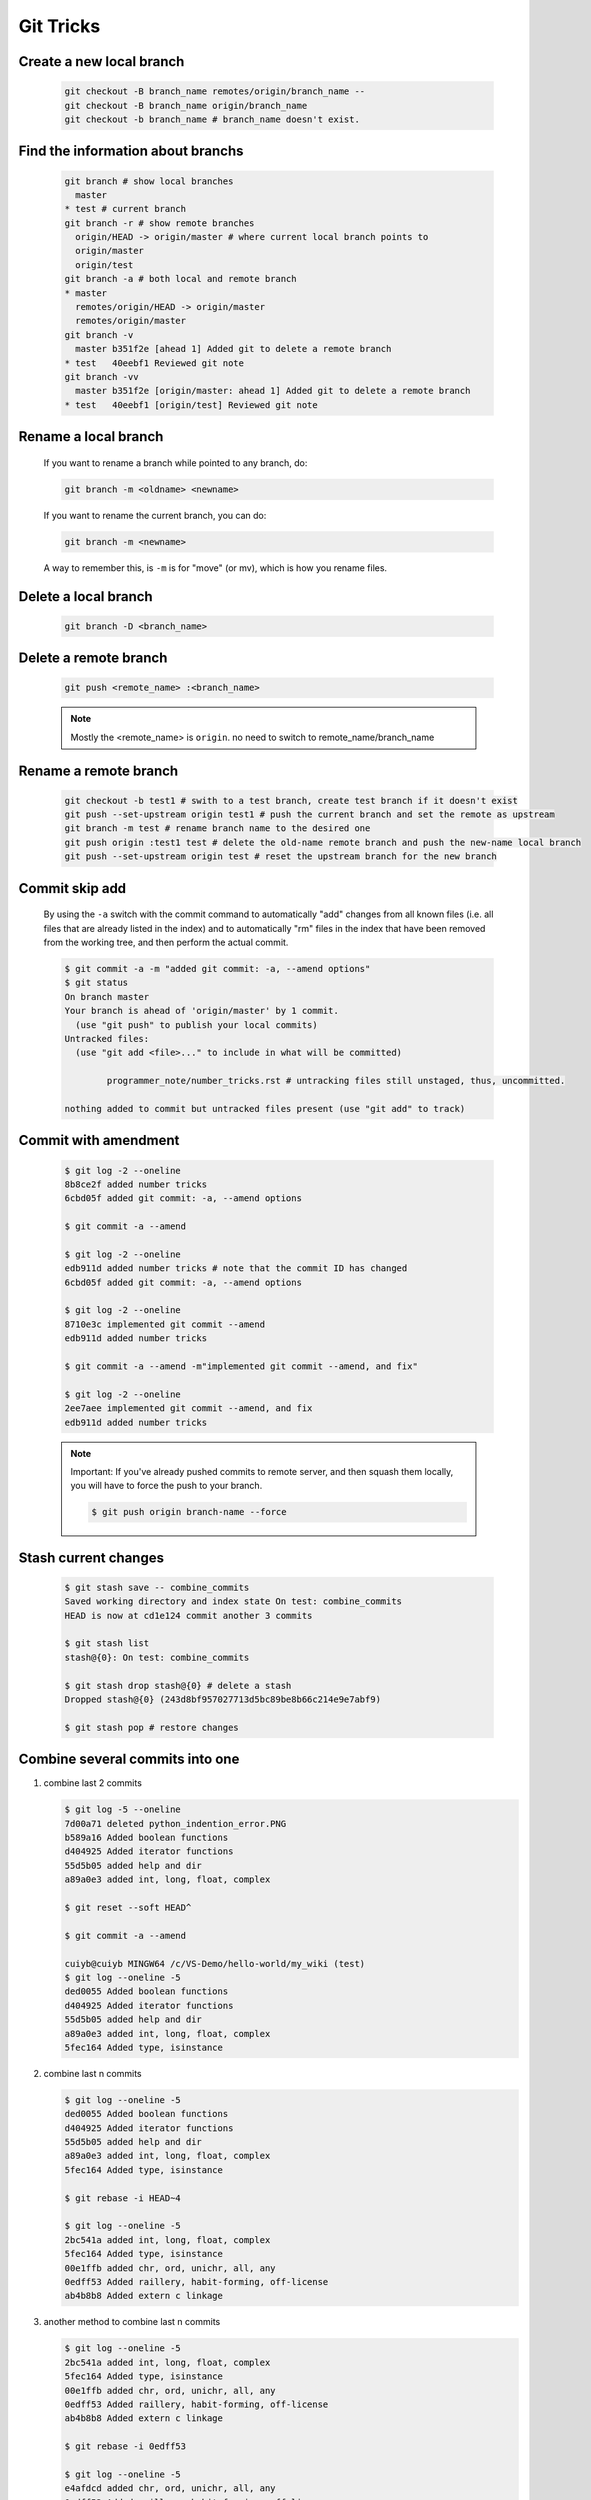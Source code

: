 **********
Git Tricks
**********

Create a new local branch
=========================

   .. code-block:: sh

      git checkout -B branch_name remotes/origin/branch_name --
      git checkout -B branch_name origin/branch_name
      git checkout -b branch_name # branch_name doesn't exist.


Find the information about branchs
==================================

   .. code-block:: sh
   
      git branch # show local branches
        master
      * test # current branch
      git branch -r # show remote branches
        origin/HEAD -> origin/master # where current local branch points to 
        origin/master
        origin/test
      git branch -a # both local and remote branch
      * master
        remotes/origin/HEAD -> origin/master
        remotes/origin/master
      git branch -v
        master b351f2e [ahead 1] Added git to delete a remote branch
      * test   40eebf1 Reviewed git note
      git branch -vv
        master b351f2e [origin/master: ahead 1] Added git to delete a remote branch
      * test   40eebf1 [origin/test] Reviewed git note
      

Rename a local branch
=====================

   If you want to rename a branch while pointed to any branch, do:
   
   .. code-block:: sh
   
      git branch -m <oldname> <newname>
   
   If you want to rename the current branch, you can do:
   
   .. code-block:: sh
   
      git branch -m <newname>
   
   A way to remember this, is ``-m`` is for "move" (or mv), which is how you rename files.


Delete a local branch
=====================

   .. code-block:: sh
   
      git branch -D <branch_name>


Delete a remote branch
======================

   .. code-block:: sh
   
      git push <remote_name> :<branch_name>
   
   .. note::
   
      Mostly the <remote_name> is ``origin``. no need to switch to remote_name/branch_name


Rename a remote branch
======================

   .. code-block:: sh
   
      git checkout -b test1 # swith to a test branch, create test branch if it doesn't exist
      git push --set-upstream origin test1 # push the current branch and set the remote as upstream
      git branch -m test # rename branch name to the desired one
      git push origin :test1 test # delete the old-name remote branch and push the new-name local branch
      git push --set-upstream origin test # reset the upstream branch for the new branch


Commit skip add
===============

   By using the ``-a`` switch with the commit command to automatically "add" changes from
   all known files (i.e. all files that are already listed in the index) and
   to automatically "rm" files in the index that have been removed from the working tree,
   and then perform the actual commit. 
   
   .. code-block:: sh
   
      $ git commit -a -m "added git commit: -a, --amend options"
      $ git status
      On branch master
      Your branch is ahead of 'origin/master' by 1 commit.
        (use "git push" to publish your local commits)
      Untracked files:
        (use "git add <file>..." to include in what will be committed)
      
              programmer_note/number_tricks.rst # untracking files still unstaged, thus, uncommitted. 
      
      nothing added to commit but untracked files present (use "git add" to track)


Commit with amendment
=====================

   .. code-block:: sh
   
      $ git log -2 --oneline
      8b8ce2f added number tricks
      6cbd05f added git commit: -a, --amend options
      
      $ git commit -a --amend
   
      $ git log -2 --oneline
      edb911d added number tricks # note that the commit ID has changed
      6cbd05f added git commit: -a, --amend options
   
      $ git log -2 --oneline
      8710e3c implemented git commit --amend
      edb911d added number tricks
      
      $ git commit -a --amend -m"implemented git commit --amend, and fix"
      
      $ git log -2 --oneline
      2ee7aee implemented git commit --amend, and fix
      edb911d added number tricks

   .. note::

      Important: If you've already pushed commits to remote server, and then squash them locally,
      you will have to force the push to your branch.

      .. code-block:: sh

         $ git push origin branch-name --force


Stash current changes
=====================

   .. code-block:: sh
      :caption: git stash usage 
   
      $ git stash help
      usage: git stash list [<options>]
         or: git stash show [<stash>]
         or: git stash drop [-q|--quiet] [<stash>]
         or: git stash ( pop | apply ) [--index] [-q|--quiet] [<stash>]
         or: git stash branch <branchname> [<stash>]
         or: git stash [save [--patch] [-k|--[no-]keep-index] [-q|--quiet]
                             [-u|--include-untracked] [-a|--all] [<message>]]
         or: git stash clear
      
   .. code-block:: sh

      $ git stash save -- combine_commits
      Saved working directory and index state On test: combine_commits
      HEAD is now at cd1e124 commit another 3 commits
      
      $ git stash list
      stash@{0}: On test: combine_commits
      
      $ git stash drop stash@{0} # delete a stash
      Dropped stash@{0} (243d8bf957027713d5bc89be8b66c214e9e7abf9)
      
      $ git stash pop # restore changes


Combine several commits into one
================================

#. combine last 2 commits

   .. code-block:: sh
  
      $ git log -5 --oneline
      7d00a71 deleted python_indention_error.PNG
      b589a16 Added boolean functions
      d404925 Added iterator functions
      55d5b05 added help and dir
      a89a0e3 added int, long, float, complex
      
      $ git reset --soft HEAD^
      
      $ git commit -a --amend
      
      cuiyb@cuiyb MINGW64 /c/VS-Demo/hello-world/my_wiki (test)
      $ git log --oneline -5
      ded0055 Added boolean functions
      d404925 Added iterator functions
      55d5b05 added help and dir
      a89a0e3 added int, long, float, complex
      5fec164 Added type, isinstance

#. combine last n commits

   .. code-block:: sh

      $ git log --oneline -5
      ded0055 Added boolean functions
      d404925 Added iterator functions
      55d5b05 added help and dir
      a89a0e3 added int, long, float, complex
      5fec164 Added type, isinstance
      
      $ git rebase -i HEAD~4
      
      $ git log --oneline -5
      2bc541a added int, long, float, complex
      5fec164 Added type, isinstance
      00e1ffb added chr, ord, unichr, all, any
      0edff53 Added raillery, habit-forming, off-license
      ab4b8b8 Added extern c linkage
   
   .. code-block:: sh
      :caption: rebase options

      pick   a89a0e3 added int, long, float, complex     
      squash 55d5b05 added help and dir
      squash d404925 Added iterator functions
      squash ded0055 Added boolean functions
   
#. another method to combine last n commits

   .. code-block:: sh

      $ git log --oneline -5
      2bc541a added int, long, float, complex
      5fec164 Added type, isinstance
      00e1ffb added chr, ord, unichr, all, any
      0edff53 Added raillery, habit-forming, off-license
      ab4b8b8 Added extern c linkage
      
      $ git rebase -i 0edff53
      
      $ git log --oneline -5
      e4afdcd added chr, ord, unichr, all, any
      0edff53 Added raillery, habit-forming, off-license
      ab4b8b8 Added extern c linkage
      90a7dc6 Failed to refrain myself in weekends
      3639325 added clamp

   .. code-block:: sh
      :caption: rebase options

      pick   00e1ffb added chr, ord, unichr, all, any
      squash 5fec164 Added type, isinstance
      squash 2bc541a added int, long, float, complex

#. more examples
   
   .. code-block:: sh

      $ git log --oneline -5
      e4afdcd added chr, ord, unichr, all, any
      0edff53 Added raillery, habit-forming, off-license
      ab4b8b8 Added extern c linkage
      90a7dc6 Failed to refrain myself in weekends
      3639325 added clamp
      
      $ git rebase -i HEAD~4
      
      $ git log --oneline -5
      8442056 added chr, ord, unichr, all, any
      eb4ad04 Failed to refrain myself in weekends
      3639325 added clamp
      7583d4b added pansy
      a4ffedb Moved lethargy
      
      .. code-block:: sh
         :caption: rebase option
      
         pick   90a7dc6 Failed to refrain myself in weekends
         squash ab4b8b8 Added extern c linkage
         squash 0edff53 Added raillery, habit-forming, off-license
         pick   e4afdcd added chr, ord, unichr, all, any

   .. note::
   
      Important: If you've already pushed commits to remote server, 
      and then squash them locally, you will have to force the push to your branch.
      
      .. code-block:: sh
      
         $ git push origin branch-name --force
      
      Helpful hint: You can always edit your last commit message, 
      before pushing, by using:
      
      .. code-block:: sh
      
         $ git commit --amend


Discard unstaged changes in working directory
=============================================

   .. code-block:: sh
   
      git checkout -- <file>...


Git customization
=================

   warning: *push.default* is unset; its implicit value is changing in
   Git 2.0 from ``'matching'`` to ``'simple'``. To squelch this message
   and maintain the current behavior after the default changes, use::
   
     git config --global push.default matching
   
   To squelch this message and adopt the new behavior now, use::
   
     git config --global push.default simple
   
   When *push.default* is set to ``'matching'``, git will push local branches
   to the remote branches that already exist with the same name.
   
   In Git 2.0, Git will default to the more conservative ``'simple'``
   behavior, which only pushes the current branch to the corresponding
   remote branch that ``'git pull'`` uses to update the current branch.
   
   See ``'git help config'`` and search for ``'push.default'`` for further
   information. (the ``'simple'`` mode was introduced in Git 1.7.11. Use the
   similar mode ``'current'`` instead of ``'simple'`` if you sometimes use
   older versions of Git).


Git to abort git pull
=====================

   .. code-block:: sh
      
         git reset --keep HEAD@{1}

   .. note:: 

      Note that any local changes will be discarded.


Git to checkout a new branch and track itself
=============================================

   .. code-block:: sh

      $ git checkout -b brach_name
      # perform changing and commit changes
      $ git push -u origin branch_name


Git force pull
==============

   .. note:: 
   
      If you have any local changes, they will be lost.
      With or without ``--hard`` option, any local commits
      that haven't been pushed will be lost. If you have any
      files that are not tracked by Git (e.g. uploaded user
      content), these files will not be affected.
   
   Basically::
   
      git fetch --all
   
   Then, you have two options::
   
      git reset --hard origin/master
   
   OR If you are on some other branch::
   
      git reset --hard origin/<branch_name>
   
   Explanation:
   
   ``git fetch`` downloads the latest from remote without trying to
   merge or rebase anything. Then the ``git reset`` resets the ``master``
   branch to what you just fetched. The ``--hard`` option changes all the files
   in your working tree to match the files in ``origin/master``.
   
   and you can maintain current local commits by creating a branch from master
   before resetting::
   
      git checkout master
      git branch new-branch-to-save-current-commits
      git fetch --all
      git reset --hard origin/master
   
   After this, all of the old commits will be kept in ``new-branch-to-save-current-commits``.
   Uncommitted changes however (even staged), will be lost. Make sure to stash and commit anything you need.


Change remote url
=================

**Syntax**

   .. code-block:: sh
   
      git remote get-url [--push] [--all] <name>
   
   Retrieves the URLs for a remote. Configurations for insteadOf and pushInsteadOf
   are expanded here. By default, only the first fetch URL is listed.
   
   #. With ``--push``, push URLs are queried rather than fetch URLs.
   #. With ``--all``, all URLs for the remote will be listed. [only FETCH url]
   
   
   .. code-block:: sh
   
      git remote set-url [--push] <name> <newurl> [<oldurl>]
      git remote set-url --add <name> <newurl>
      git remote set-url --delete <name> <url>
   
   
   Changes URLs for the remote. Sets first URL for remote *name* (mostly, *name* is ``origin``) that
   matches regex *oldurl* (first URL if no *oldurl* is given) to  *newurl*. If *oldurl* doesn’t match
   any URL, an error occurs and nothing is changed.
   
   #. With ``--push``, push URLs are manipulated instead of fetch URLs.
   
   #. With ``--add``, instead of changing existing URLs, new URL is added.
   
   #. With ``--delete``, instead of changing existing URLs, all URLs matching regex *url* are deleted
      for remote *name*. Trying to delete all non-push URLs is an error.
   
   
   .. note::
   
      Note that the push URL and the fetch URL, even though they can be set differently,
      must still refer to the same place. What you pushed to the push URL should be what
      you would see if you immediately fetched from the fetch URL. If you are trying to
      fetch from one place (e.g. your upstream) and push to another (e.g. your publishing
      repository), use two separate remotes.

**Example**

   .. code-block:: sh

      git remote set-url origin https://github.com/akheron/jansson.git


Clean up project
================

   See :doc:`git_clean_tricks`.

